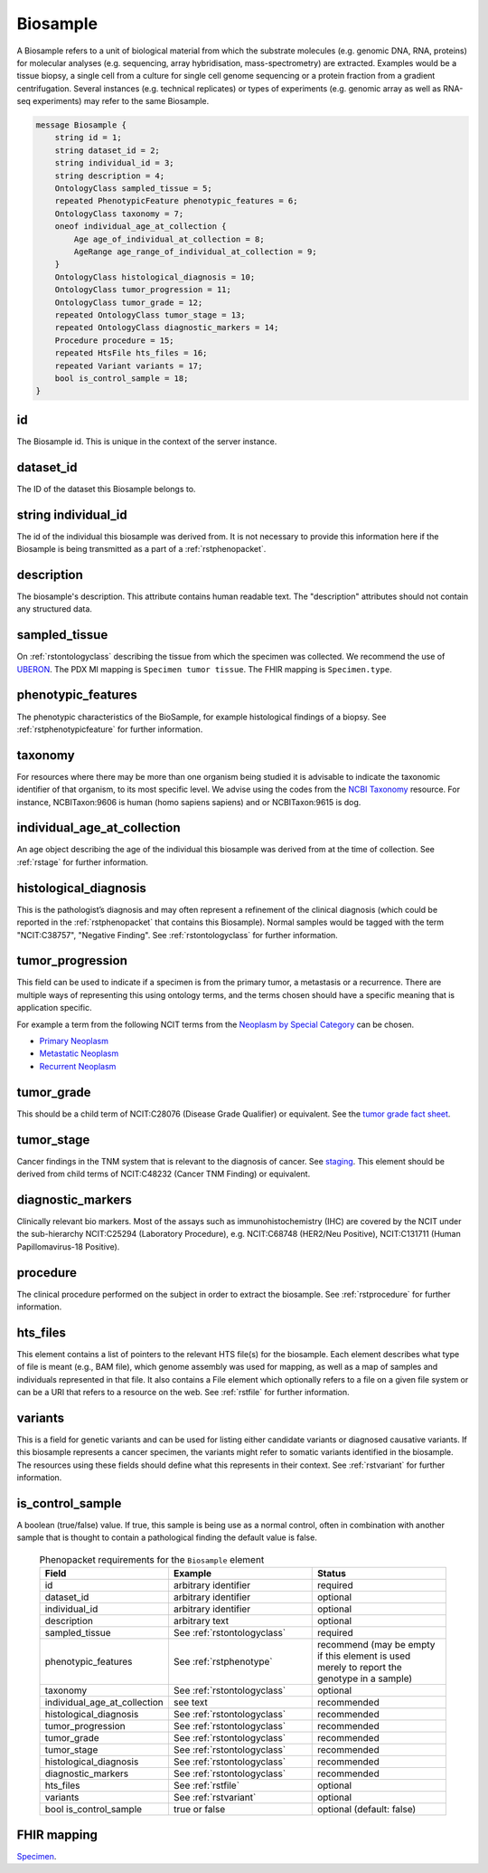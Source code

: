 .. _rstbiosample:

=========
Biosample
=========

A Biosample refers to a unit of biological material from which the substrate
molecules (e.g. genomic DNA, RNA, proteins) for molecular analyses (e.g.
sequencing, array hybridisation, mass-spectrometry) are extracted. Examples
would be a tissue biopsy, a single cell from a culture for single cell genome
sequencing or a protein fraction from a gradient centrifugation.
Several instances (e.g. technical replicates) or types of experiments (e.g.
genomic array as well as RNA-seq experiments) may refer to the same Biosample.


.. code:: proto

    message Biosample {
        string id = 1;
        string dataset_id = 2;
        string individual_id = 3;
        string description = 4;
        OntologyClass sampled_tissue = 5;
        repeated PhenotypicFeature phenotypic_features = 6;
        OntologyClass taxonomy = 7;
        oneof individual_age_at_collection {
            Age age_of_individual_at_collection = 8;
            AgeRange age_range_of_individual_at_collection = 9;
        }
        OntologyClass histological_diagnosis = 10;
        OntologyClass tumor_progression = 11;
        OntologyClass tumor_grade = 12;
        repeated OntologyClass tumor_stage = 13;
        repeated OntologyClass diagnostic_markers = 14;
        Procedure procedure = 15;
        repeated HtsFile hts_files = 16;
        repeated Variant variants = 17;
        bool is_control_sample = 18;
    }

id
~~
The Biosample id. This is unique in the context of the server instance.

dataset_id
~~~~~~~~~~
The ID of the dataset this Biosample belongs to.

string individual_id
~~~~~~~~~~~~~~~~~~~~
The id of the individual this biosample was derived from. It is not necessary to
provide this information here if the Biosample is being transmitted as a part of
a :ref:`rstphenopacket`.

description
~~~~~~~~~~~
The biosample's description. This attribute contains human readable text.
The "description" attributes should not contain any structured data.

sampled_tissue
~~~~~~~~~~~~~~
On :ref:`rstontologyclass` describing the tissue from which the specimen was collected.
We recommend the use of `UBERON <https://www.ebi.ac.uk/ols/ontologies/uberon>`_. The
PDX MI mapping is ``Specimen tumor tissue``. The FHIR mapping is ``Specimen.type``.

phenotypic_features
~~~~~~~~~~
The phenotypic characteristics of the BioSample, for example histological findings of a biopsy.
See :ref:`rstphenotypicfeature` for further information.


taxonomy
~~~~~~~~
For resources where there may be more than one organism being studied it is advisable to indicate the taxonomic
identifier of that organism, to its most specific level. We advise using the
codes from the `NCBI Taxonomy <https://www.ncbi.nlm.nih.gov/taxonomy>`_ resource. For instance,
NCBITaxon:9606 is human (homo sapiens sapiens) and  or NCBITaxon:9615 is dog.

individual_age_at_collection
~~~~~~~~~~~~~~~~~~~~~~~~~~~~
An age object describing the age of the individual this biosample was
derived from at the time of collection. See :ref:`rstage` for further information.

histological_diagnosis
~~~~~~~~~~~~~~~~~~~~~~
This is the pathologist’s diagnosis and may often represent a refinement of the clinical diagnosis (which
could be reported in the :ref:`rstphenopacket` that contains this Biosample).
Normal samples would be tagged with the term "NCIT:C38757", "Negative Finding".
See :ref:`rstontologyclass` for further information.

tumor_progression
~~~~~~~~~~~~~~~~~
This field can be used to indicate if a specimen is from  the primary tumor, a metastasis or a recurrence.
There are multiple ways of representing this using ontology terms, and the terms chosen should have
a specific meaning that is application specific.

For example a term from the following NCIT terms from
the `Neoplasm by Special Category <https://www.ebi.ac.uk/ols/ontologies/ncit/terms?iri=http%3A%2F%2Fpurl.obolibrary.org%2Fobo%2FNCIT_C7062>`_
can be chosen.

* `Primary Neoplasm <https://www.ebi.ac.uk/ols/ontologies/ncit/terms?iri=http%3A%2F%2Fpurl.obolibrary.org%2Fobo%2FNCIT_C8509>`_
* `Metastatic Neoplasm <https://www.ebi.ac.uk/ols/ontologies/ncit/terms?iri=http%3A%2F%2Fpurl.obolibrary.org%2Fobo%2FNCIT_C3261>`_
* `Recurrent Neoplasm <https://www.ebi.ac.uk/ols/ontologies/ncit/terms?iri=http%3A%2F%2Fpurl.obolibrary.org%2Fobo%2FNCIT_C4798>`_

tumor_grade
~~~~~~~~~~~
This should be a child term of  NCIT:C28076 (Disease Grade Qualifier) or equivalent.
See the `tumor grade fact sheet <https://www.cancer.gov/about-cancer/diagnosis-staging/prognosis/tumor-grade-fact-sheet>`_.

tumor_stage
~~~~~~~~~~~
Cancer findings in the TNM system that is relevant to the diagnosis of cancer.
See `staging <https://www.cancer.gov/about-cancer/diagnosis-staging/staging>`_.
This element should be derived from child terms of NCIT:C48232 (Cancer TNM Finding) or equivalent.

diagnostic_markers
~~~~~~~~~~~~~~~~~~
Clinically relevant bio markers. Most of the assays such as immunohistochemistry (IHC) are covered by the NCIT under the sub-hierarchy
NCIT:C25294 (Laboratory Procedure), e.g. NCIT:C68748 (HER2/Neu Positive), NCIT:C131711 (Human Papillomavirus-18 Positive).

procedure
~~~~~~~~~
The clinical procedure performed on the subject in order to extract the biosample.
See :ref:`rstprocedure` for further information.


hts_files
~~~~~~~~~
This element contains a list of pointers to the relevant HTS file(s) for the biosample. Each element
describes what type of file is meant (e.g., BAM file), which genome assembly was used for mapping,
as well as a map of samples and individuals represented in that file. It also contains a
File element which optionally refers to a file on a given file system or can be a URI that
refers to a resource on the web. See :ref:`rstfile` for further information.

variants
~~~~~~~~
This is a field for genetic variants and can be used for listing either candidate variants or diagnosed causative
variants. If this biosample represents a cancer specimen, the variants might refer to somatic variants identified
in the biosample. The resources using these fields should define what this represents in their context.
See :ref:`rstvariant` for further information.

is_control_sample
~~~~~~~~~~~~~~~~~
A boolean (true/false) value.
If true, this sample is being use as a normal control, often in combination with another sample that is thought to contain a pathological finding
the default value is false.






 .. list-table:: Phenopacket requirements for the ``Biosample`` element
   :widths: 25 50 50
   :header-rows: 1

   * - Field
     - Example
     - Status
   * - id
     - arbitrary identifier
     - required
   * - dataset_id
     - arbitrary identifier
     - optional
   * - individual_id
     - arbitrary identifier
     - optional
   * - description
     - arbitrary text
     - optional
   * - sampled_tissue
     - See :ref:`rstontologyclass`
     - required
   * - phenotypic_features
     - See :ref:`rstphenotype`
     - recommend (may be empty if this element is used merely to report the genotype in a sample)
   * - taxonomy
     - See :ref:`rstontologyclass`
     - optional
   * - individual_age_at_collection
     - see text
     - recommended
   * - histological_diagnosis
     - See :ref:`rstontologyclass`
     - recommended
   * - tumor_progression
     - See :ref:`rstontologyclass`
     - recommended
   * - tumor_grade
     - See :ref:`rstontologyclass`
     - recommended
   * - tumor_stage
     - See :ref:`rstontologyclass`
     - recommended
   * - histological_diagnosis
     - See :ref:`rstontologyclass`
     - recommended
   * - diagnostic_markers
     - See :ref:`rstontologyclass`
     - recommended
   * - hts_files
     - See :ref:`rstfile`
     - optional
   * - variants
     - See :ref:`rstvariant`
     - optional
   * - bool is_control_sample
     - true or false
     - optional (default: false)




FHIR mapping
~~~~~~~~~~~~
`Specimen <http://www.hl7.org/fhir/specimen.html>`_.
